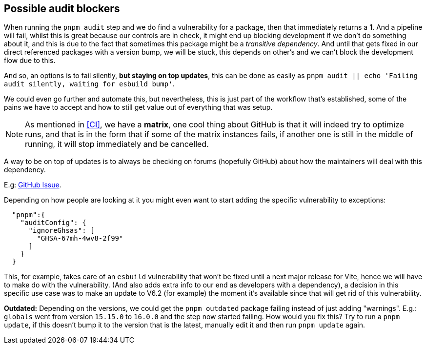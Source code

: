 == Possible audit blockers

When running the `pnpm audit` step and we do find a vulnerability for a package, 
then that immediately returns a **1**. And a pipeline will fail, whilst this is great 
because our controls are in check, it might end up blocking development if we don't do 
something about it, and this is due to the fact that sometimes this package might 
be a _transitive dependency_. And until that gets fixed in our direct referenced packages 
with a version bump, we will be stuck, this depends on other's and we can't block 
the development flow due to this.

And so, an options is to fail silently, **but staying on top updates**, this can be 
done as easily as `pnpm audit || echo 'Failing audit silently, waiting for esbuild bump'`.

We could even go further and automate this, but nevertheless, this is just part of 
the workflow that's established, some of the pains we have to accept and how to still 
get value out of everything that was setup.

[NOTE]
====
As mentioned in <<CI>>, we have a **matrix**, one cool thing about GitHub is that it will 
indeed try to optimize runs, and that is in the form that if some of the matrix instances 
fails, if another one is still in the middle of running, it will stop immediately and 
be cancelled.
====

A way to be on top of updates is to always be checking on forums (hopefully GitHub) 
about how the maintainers will deal with this dependency.

E.g: https://github.com/vitejs/vite/pull/19389#issuecomment-2671015753[GitHub Issue].

Depending on how people are looking at it you might even want to start adding the specific 
vulnerability to exceptions:

```
  "pnpm":{
    "auditConfig": {
      "ignoreGhsas": [
        "GHSA-67mh-4wv8-2f99"
      ]
    }
  }
```

This, for example, takes care of an `esbuild` vulnerability that won't be fixed until 
a next major release for Vite, hence we will have to make do with the vulnerability. 
(And also adds extra info to our end as developers with a dependency), a decision 
in this specific use case was to make an update to V6.2 (for example) the moment it's 
available since that will get rid of this vulnerability.

**Outdated:** Depending on the versions, we could get the `pnpm outdated` package 
failing instead of just adding "warnings". E.g.: `globals` went from version `15.15.0` 
to `16.0.0` and the step now started failing. How would you fix this? Try to run a 
`pnpm update`, if this doesn't bump it to the version that is the latest, manually 
edit it and then run `pnpm update` again.